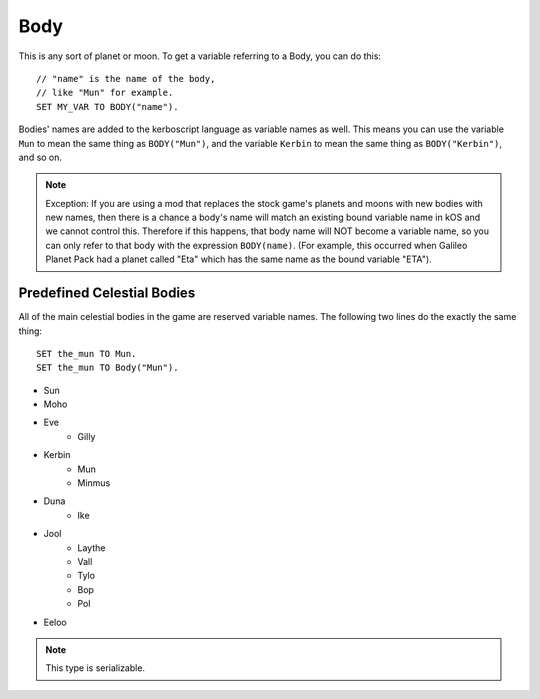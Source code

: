 .. _body:

Body
====

This is any sort of planet or moon. To get a variable referring to a Body, you can do this::

    // "name" is the name of the body,
    // like "Mun" for example.
    SET MY_VAR TO BODY("name").

Bodies' names are added to the kerboscript language as variable names as well.
This means you can use the variable ``Mun`` to mean the same thing as ``BODY("Mun")``,
and the variable ``Kerbin`` to mean the same thing as ``BODY("Kerbin")``, and so on.

.. note::
    Exception: If you are using a mod that replaces the stock game's planets
    and moons with new bodies with new names, then there is a chance a body's
    name will match an existing bound variable name in kOS and we cannot
    control this.  Therefore if this happens, that body name will NOT become a
    variable name, so you can only refer to that body with the expression
    ``BODY(name)``.  (For example, this occurred when Galileo Planet Pack had
    a planet called "Eta" which has the same name as the bound variable "ETA").

    .. versionchanged:: 1.0.2
        This behavior was only added in kOS 1.0.2.
        Using a version of kOS prior to 1.0.2 will cause a name clash and
        broken behavior if a planet or moon exists that overrides a keyword name.

Predefined Celestial Bodies
---------------------------

All of the main celestial bodies in the game are reserved variable names. The following two lines do the exactly the same thing::

    SET the_mun TO Mun.
    SET the_mun TO Body("Mun").

* Sun
* Moho
* Eve
    * Gilly
* Kerbin
    * Mun
    * Minmus
* Duna
    * Ike
* Jool
    * Laythe
    * Vall
    * Tylo
    * Bop
    * Pol
* Eeloo

.. structure:: Body

    ================================ ============
    Suffix                           Type (units)
    ================================ ============
         Every Suffix of :struct:`Orbitable`
    ---------------------------------------------
    :attr:`NAME`                     :ref:`string <string>`
    :attr:`DESCRIPTION`              :ref:`string <string>`
    :attr:`MASS`                     :ref:`scalar <scalar>` (kg)
    :attr:`ALTITUDE`                 :ref:`scalar <scalar>` (m)
    :attr:`ROTATIONPERIOD`           :ref:`scalar <scalar>` (s)
    :attr:`RADIUS`                   :ref:`scalar <scalar>` (m)
    :attr:`MU`                       :ref:`scalar <scalar>` (:math:`m^3 s^{−2}`)
    :attr:`ATM`                      :struct:`Atmosphere`
    :attr:`ANGULARVEL`               :struct:`Vector` in :ref:`SHIP-RAW <ship-raw>`
    :meth:`GEOPOSITIONOF`            :struct:`GeoCoordinates` given :ref:`SHIP-RAW <ship-raw>` position vector
    :meth:`GEOPOSITIONLATLNG`        :struct:`GeoCoordinates` given latitude and longitude values
    :attr:`ALTITUDEOF`               :ref:`scalar <scalar>` (m)
    :attr:`SOIRADIUS`                :ref:`scalar <scalar>` (m)
    :attr:`ROTATIONANGLE`            :ref:`scalar <scalar>` (deg)
    ================================ ============

.. note::

    This type is serializable.

.. attribute:: Body:NAME

    The name of the body. Example: "Mun".

.. attribute:: Body:DESCRIPTION

    Longer description of the body, often just a duplicate of the name.

.. attribute:: Body:MASS

    The mass of the body in kilograms.

.. attribute:: Body:ALTITUDE

    The altitude of this body above the sea level surface of its parent body. I.e. the altitude of Mun above Kerbin.

.. attribute:: Body:ROTATIONPERIOD

    The length of the body's day in seconds. I.e. how long it takes for it to make one rotation.

.. attribute:: Body:RADIUS

    The radius from the body's center to its sea level.

.. attribute:: Body:MU

    The `Gravitational Parameter`_ of the body.

.. _Gravitational Parameter: http://en.wikipedia.org/wiki/Standard_gravitational_parameter

.. attribute:: Body:ATM

    A variable that describes the atmosphere of this body.

.. attribute:: Body:ANGULARVEL

    Angular velocity of the body's rotation about its axis (its
    day) expressed as a vector.

    The direction the angular velocity points is in Ship-Raw orientation,
    and represents the axis of rotation.  Remember that everything in
    Kerbal Space Program uses a *left-handed coordinate system*, which
    affects which way the angular velocity vector will point.  If you
    curl the fingers of your **left** hand in the direction of the rotation,
    and stick out your thumb, the thumb's direction is the way the
    angular velocity vector will point.

    The magnitude of the vector is the speed of the rotation.

    Note, unlike many of the other parts of kOS, the rotation speed is
    expressed in radians rather than degrees.  This is to make it
    congruent with how VESSEL:ANGULARMOMENTUM is expressed, and for
    backward compatibility with older kOS scripts.

.. method:: Body:GEOPOSITIONOF(vectorPos)

    :parameter vectorPos: :struct:`Vector` input position in XYZ space.

    The geoposition underneath the given vector position.  SHIP:BODY:GEOPOSITIONOF(SHIP:POSITION) should, in principle, give the same thing as SHIP:GEOPOSITION, while SHIP:BODY:GEOPOSITIONOF(SHIP:POSITION + 1000*SHIP:NORTH) would give you the lat/lng of the position 1 kilometer north of you.  Be careful not to confuse this with :GEOPOSITION (no "OF" in the name), which is also a suffix of Body by virtue of the fact that Body is an Orbitable, but it doesn't mean the same thing.

    (Not to be confused with the :attr:`Orbitable:GEOPOSITION` suffix, which ``Body`` inherits
    from :struct:`Orbitable`, and which gives the position that this body is directly above
    on the surface *of its parent body*.)

.. method:: Body:GEOPOSITIONLATLNG(latitude, longitude)

    :parameter latitude: :struct:`Scalar` input latitude
    :parameter longitude: :struct:`Scalar` input longitude
    :type: :struct:`GeoCoordinates`

    Given a latitude and longitude, this returns a :struct:`GeoCoordinates` structure
    for that position on this body.

    (Not to be confused with the :attr:`Orbitable:GEOPOSITION` suffix, which ``Body`` inherits
    from :struct:`Orbitable`, and which gives the position that this body is directly above
    on the surface *of its parent body*.)

.. attribute:: Body:ALTITUDEOF

    The altitude of the given vector position, above this body's 'sea level'.  SHIP:BODY:ALTITUDEOF(SHIP:POSITION) should, in principle, give the same thing as SHIP:ALTITUDE.  Example: Eve:ALTITUDEOF(GILLY:POSITION) gives the altitude of gilly's current position above Eve, even if you're not actually anywhere near the SOI of Eve at the time.  Be careful not to confuse this with :ALTITUDE (no "OF" in the name), which is also a suffix of Body by virtue of the fact that Body is an Orbitable, but it doesn't mean the same thing.

.. attribute:: Body:SOIRADIUS

    The radius of the body's sphere of influence. Measured from the body's center.

.. attribute:: Body:ROTATIONANGLE

    The rotation angle is the number of degrees between the
    :ref:`Solar Prime Vector <solarprimevector>` and the
    current positon of the body's prime meridian (body longitude
    of zero).

    The value is in constant motion, and once per body's day, its
    ``:rotationangle`` will wrap around through a full 360 degrees.
